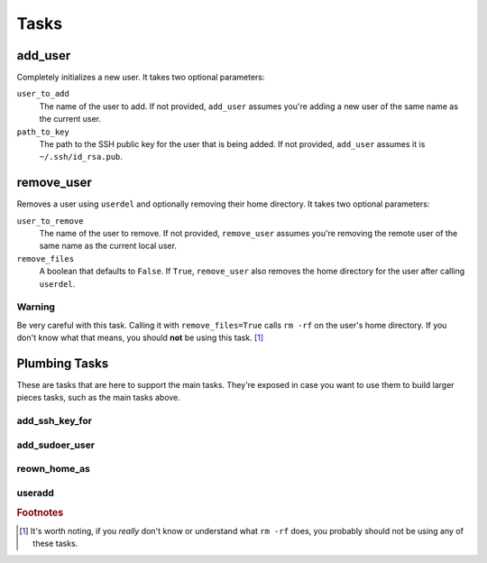 Tasks
=====

add_user
--------
Completely initializes a new user.  It takes two optional parameters:

``user_to_add``
    The name of the user to add.  If not provided, ``add_user`` assumes you're
    adding a new user of the same name as the current user.

``path_to_key``
    The path to the SSH public key for the user that is being added.  If not
    provided, ``add_user`` assumes it is ``~/.ssh/id_rsa.pub``.

remove_user
-----------
Removes a user using ``userdel`` and optionally removing their home directory.
It takes two optional parameters:

``user_to_remove``
    The name of the user to remove.  If not provided, ``remove_user`` assumes
    you're removing the remote user of the same name as the current local user.

``remove_files``
    A boolean that defaults to ``False``.  If ``True``, ``remove_user`` also
    removes the home directory for the user after calling ``userdel``.

Warning
^^^^^^^
Be very careful with this task.  Calling it with ``remove_files=True`` calls
``rm -rf`` on the user's home directory.  If you don't know what that means, you
should **not** be using this task. [#]_

Plumbing Tasks
--------------
These are tasks that are here to support the main tasks.  They're exposed in
case you want to use them to build larger pieces tasks, such as the main tasks
above.

add_ssh_key_for
^^^^^^^^^^^^^^^

add_sudoer_user
^^^^^^^^^^^^^^^

reown_home_as
^^^^^^^^^^^^^

useradd
^^^^^^^

.. rubric:: Footnotes

.. [#] It's worth noting, if you *really* don't know or understand what ``rm
         -rf`` does, you probably should not be using any of these tasks.
